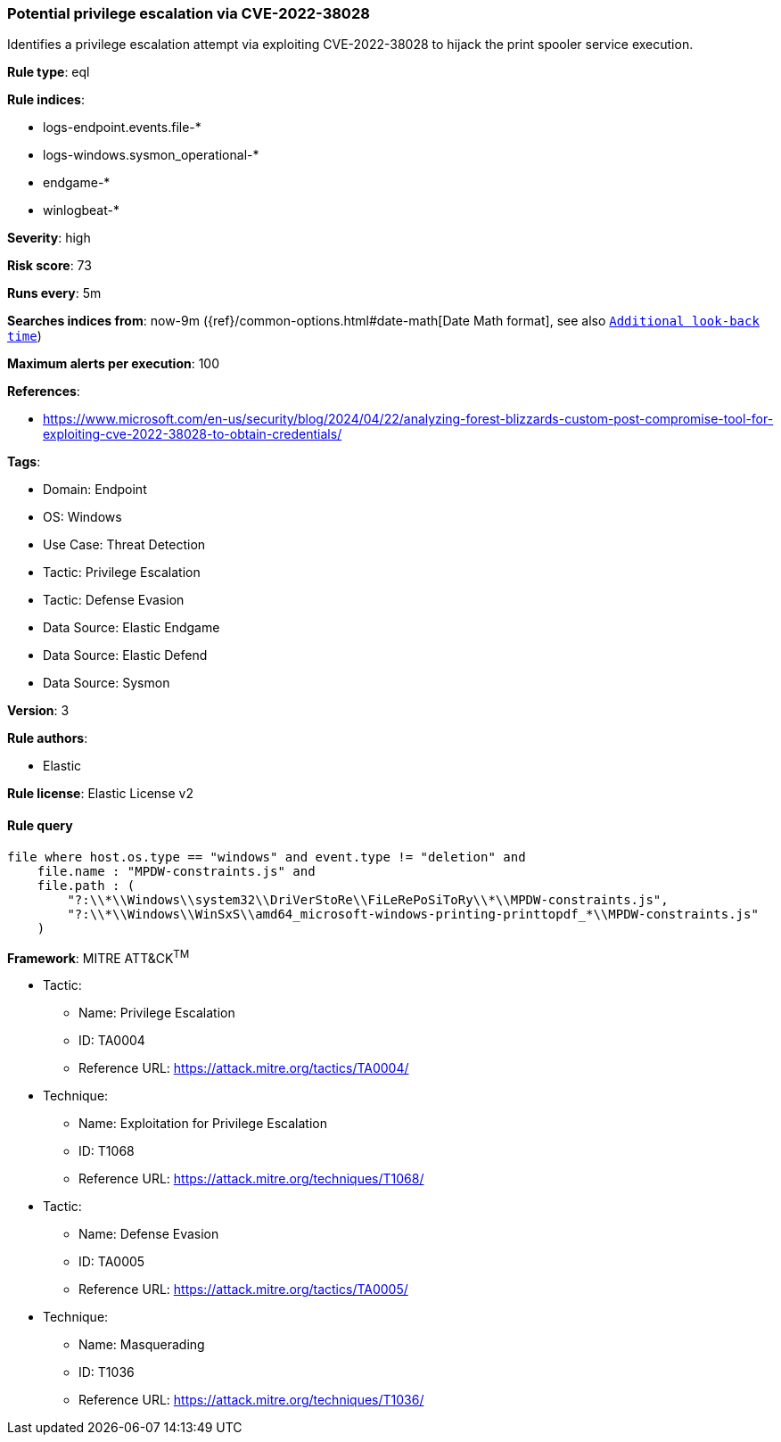 [[prebuilt-rule-8-13-16-potential-privilege-escalation-via-cve-2022-38028]]
=== Potential privilege escalation via CVE-2022-38028

Identifies a privilege escalation attempt via exploiting CVE-2022-38028 to hijack the print spooler service execution.

*Rule type*: eql

*Rule indices*: 

* logs-endpoint.events.file-*
* logs-windows.sysmon_operational-*
* endgame-*
* winlogbeat-*

*Severity*: high

*Risk score*: 73

*Runs every*: 5m

*Searches indices from*: now-9m ({ref}/common-options.html#date-math[Date Math format], see also <<rule-schedule, `Additional look-back time`>>)

*Maximum alerts per execution*: 100

*References*: 

* https://www.microsoft.com/en-us/security/blog/2024/04/22/analyzing-forest-blizzards-custom-post-compromise-tool-for-exploiting-cve-2022-38028-to-obtain-credentials/

*Tags*: 

* Domain: Endpoint
* OS: Windows
* Use Case: Threat Detection
* Tactic: Privilege Escalation
* Tactic: Defense Evasion
* Data Source: Elastic Endgame
* Data Source: Elastic Defend
* Data Source: Sysmon

*Version*: 3

*Rule authors*: 

* Elastic

*Rule license*: Elastic License v2


==== Rule query


[source, js]
----------------------------------
file where host.os.type == "windows" and event.type != "deletion" and
    file.name : "MPDW-constraints.js" and
    file.path : (
        "?:\\*\\Windows\\system32\\DriVerStoRe\\FiLeRePoSiToRy\\*\\MPDW-constraints.js",
        "?:\\*\\Windows\\WinSxS\\amd64_microsoft-windows-printing-printtopdf_*\\MPDW-constraints.js"
    )

----------------------------------

*Framework*: MITRE ATT&CK^TM^

* Tactic:
** Name: Privilege Escalation
** ID: TA0004
** Reference URL: https://attack.mitre.org/tactics/TA0004/
* Technique:
** Name: Exploitation for Privilege Escalation
** ID: T1068
** Reference URL: https://attack.mitre.org/techniques/T1068/
* Tactic:
** Name: Defense Evasion
** ID: TA0005
** Reference URL: https://attack.mitre.org/tactics/TA0005/
* Technique:
** Name: Masquerading
** ID: T1036
** Reference URL: https://attack.mitre.org/techniques/T1036/
